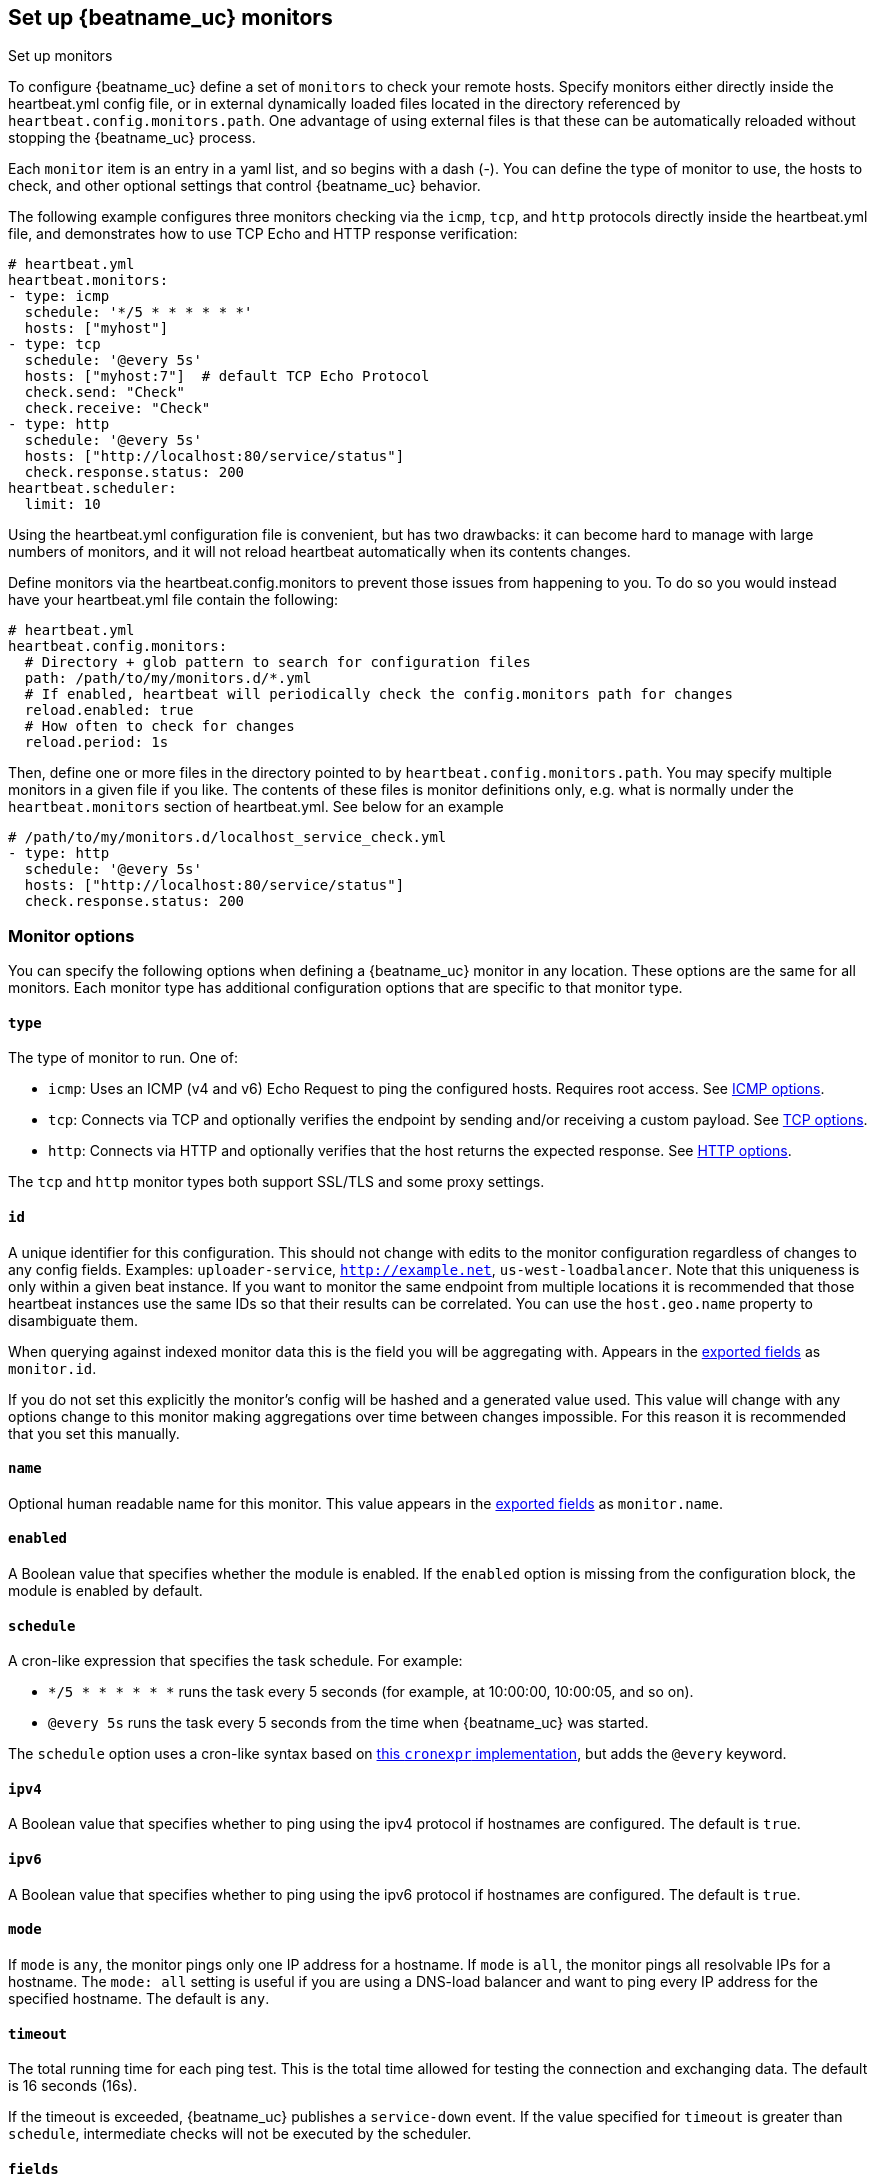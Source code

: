 [[configuration-heartbeat-options]]
== Set up {beatname_uc} monitors

++++
<titleabbrev>Set up monitors</titleabbrev>
++++

To configure {beatname_uc} define a set of `monitors` to check your remote hosts.
Specify monitors either directly inside the +heartbeat.yml+ config file, or in external
dynamically loaded files located in the directory referenced by `heartbeat.config.monitors.path`.
One advantage of using external files is that these can be automatically reloaded
without stopping the {beatname_uc} process.

Each `monitor` item is an entry in a yaml list, and so begins with a dash (-).
You can define the type of monitor to use, the hosts to check, and other
optional settings that control {beatname_uc} behavior.

The following example configures three monitors checking via the `icmp`, `tcp`, and `http`
protocols directly inside the +heartbeat.yml+ file, and demonstrates how to use TCP Echo
and HTTP response verification:

[source,yaml]
----------------------------------------------------------------------
# heartbeat.yml
heartbeat.monitors:
- type: icmp
  schedule: '*/5 * * * * * *'
  hosts: ["myhost"]
- type: tcp
  schedule: '@every 5s'
  hosts: ["myhost:7"]  # default TCP Echo Protocol
  check.send: "Check"
  check.receive: "Check"
- type: http
  schedule: '@every 5s'
  hosts: ["http://localhost:80/service/status"]
  check.response.status: 200
heartbeat.scheduler:
  limit: 10
----------------------------------------------------------------------

Using the +heartbeat.yml+ configuration file is convenient, but has two drawbacks:
it can become hard to manage with large numbers of monitors, and it will not reload
heartbeat automatically when its contents changes.

Define monitors via the +heartbeat.config.monitors+ to prevent those issues from
happening to you. To do so you would instead have your +heartbeat.yml+ file contain the following:

[source,yaml]
----------------------------------------------------------------------
# heartbeat.yml
heartbeat.config.monitors:
  # Directory + glob pattern to search for configuration files
  path: /path/to/my/monitors.d/*.yml
  # If enabled, heartbeat will periodically check the config.monitors path for changes
  reload.enabled: true
  # How often to check for changes
  reload.period: 1s
----------------------------------------------------------------------

Then, define one or more files in the directory pointed to by `heartbeat.config.monitors.path`.
You may specify multiple monitors in a given file if you like. The contents of these files is
monitor definitions only, e.g. what is normally under the `heartbeat.monitors` section of
+heartbeat.yml+. See below for an example

[source,yaml]
----------------------------------------------------------------------
# /path/to/my/monitors.d/localhost_service_check.yml
- type: http
  schedule: '@every 5s'
  hosts: ["http://localhost:80/service/status"]
  check.response.status: 200
----------------------------------------------------------------------

[float]
[[monitor-options]]
=== Monitor options

You can specify the following options when defining a {beatname_uc} monitor in any location.
These options are the same for all monitors. Each monitor type has additional configuration
options that are specific to that monitor type.

[float]
[[monitor-type]]
==== `type`

The type of monitor to run. One of:

* `icmp`: Uses an ICMP (v4 and v6) Echo Request to ping the configured hosts.
Requires root access. See <<monitor-icmp-options>>.
* `tcp`: Connects via TCP and optionally verifies the endpoint by sending and/or
receiving a custom payload. See <<monitor-tcp-options>>.
* `http`: Connects via HTTP and optionally verifies that the host returns the
expected response. See <<monitor-http-options>>.

The `tcp` and `http` monitor types both support SSL/TLS and some proxy
settings.

[float]
[[monitor-id]]
==== `id`

A unique identifier for this configuration. This should not change with edits to the monitor configuration
regardless of changes to any config fields. Examples: `uploader-service`, `http://example.net`, `us-west-loadbalancer`. Note that this uniqueness is only within a given beat instance. If you want to monitor the same endpoint from multiple locations it is recommended that those heartbeat instances use the same IDs so that their results can be correlated. You can use the `host.geo.name` property to disambiguate them.

When querying against indexed monitor data this is the field you will be aggregating with. Appears in the
<<exported-fields,exported fields>> as `monitor.id`.

If you do not set this explicitly the monitor's config will be hashed and a generated value used. This value will
change with any options change to this monitor making aggregations over time between changes impossible. For this reason
it is recommended that you set this manually.

[float]
[[monitor-name]]
==== `name`

Optional human readable name for this monitor. This value appears in the <<exported-fields,exported fields>>
as `monitor.name`.

[float]
[[monitor-enabled]]
==== `enabled`

A Boolean value that specifies whether the module is enabled. If the `enabled`
option is missing from the configuration block, the module is enabled by
default.

[float]
[[monitor-schedule]]
==== `schedule`

A cron-like expression that specifies the task schedule. For example:

* `*/5 * * * * * *` runs the task every 5 seconds (for example, at 10:00:00,
10:00:05, and so on).
* `@every 5s` runs the task every 5 seconds from the time when {beatname_uc} was
started.

The `schedule` option uses a cron-like syntax based on https://github.com/gorhill/cronexpr#implementation[this `cronexpr` implementation],
but adds the `@every` keyword.

[float]
[[monitor-ipv4]]
==== `ipv4`

A Boolean value that specifies whether to ping using the ipv4 protocol if
hostnames are configured. The default is `true`.

[float]
[[monitor-ipv6]]
==== `ipv6`

A Boolean value that specifies whether to ping using the ipv6 protocol
if hostnames are configured. The default is `true`.

[float]
[[monitor-mode]]
==== `mode`

If `mode` is `any`, the monitor pings only one IP address for a hostname. If
`mode` is `all`, the monitor pings all resolvable IPs for a hostname. The
`mode: all` setting is useful if you are using a DNS-load balancer and want to
ping every IP address for the specified hostname. The default is `any`.

[float]
[[monitor-timeout]]
==== `timeout`

The total running time for each ping test. This is the total time allowed for
testing the connection and exchanging data. The default is 16 seconds (16s).

If the timeout is exceeded, {beatname_uc} publishes a `service-down` event. If the
value specified for `timeout` is greater than `schedule`, intermediate checks
will not be executed by the scheduler.

[float]
[[monitor-fields]]
==== `fields`

Optional fields that you can specify to add additional information to the
output. For example, you might add fields that you can use for filtering log
data. Fields can be scalar values, arrays, dictionaries, or any nested
combination of these. By default, the fields that you specify here will be
grouped under a `fields` sub-dictionary in the output document. To store the
custom fields as top-level fields, set the `fields_under_root` option to true.
If a duplicate field is declared in the general configuration, then its value
will be overwritten by the value declared here.

[float]
[[monitor-fields-under-root]]
==== `fields_under_root`

If this option is set to true, the custom <<monitor-fields,fields>>
are stored as top-level fields in the output document instead of being grouped
under a `fields` sub-dictionary. If the custom field names conflict with other
field names added by {beatname_uc}, then the custom fields overwrite the other
fields.

[float]
[[monitor-tags]]
==== `tags`

A list of tags that will be sent with the monitor event. This setting is optional.

[float]
[[monitor-processors]]
==== `processors`

A list of processors to apply to the data generated by the monitor.

See <<filtering-and-enhancing-data>> for information about specifying
processors in your config.

[float]
[[monitor-keep-null]]
==== `keep_null`

If this option is set to true, fields with `null` values will be published in
the output document. By default, `keep_null` is set to `false`.

[float]
[[monitor-icmp-options]]
=== ICMP options

These options configure {beatname_uc} to use ICMP (v4 and v6) Echo Requests to check
the configured hosts. These options are valid when the <<monitor-type,`type`>> is
`icmp`.

[float]
[[monitor-icmp-hosts]]
==== `hosts`

A list of hosts to ping.

[float]
[[monitor-icmp-wait]]
==== `wait`

The duration to wait before emitting another ICMP Echo Request. The default is 1
second (1s).

[float]
[[monitor-tcp-options]]
=== TCP options

These options configure {beatname_uc} to connect via TCP and optionally verify the
endpoint by sending and/or receiving a custom payload. These options are valid when
the <<monitor-type,`type`>> is `tcp`.

[float]
[[monitor-tcp-hosts]]
==== `hosts`

A list of hosts to ping. The entries in the list can be:

* A plain host name, such as `localhost`, or an IP address. If you specify this
option, you must also specify a value for <<monitor-tcp-ports,`ports`>>.  If the
monitor is <<configuration-ssl,configured to use SSL>>, {beatname_uc} establishes an
SSL/TLS-based connection. Otherwise, it establishes a plain TCP connection.
* A hostname and port, such as `localhost:12345`. {beatname_uc} connects
to the port on the specified host. If the monitor is
<<configuration-ssl,configured to use SSL>>, {beatname_uc} establishes an
SSL/TLS-based connection. Otherwise, it establishes a TCP connection.
* A full URL using the syntax `scheme://<host>:[port]`, where:
** `scheme` is one of `tcp`, `plain`, `ssl` or `tls`. If `tcp` or `plain` is
specified, {beatname_uc} establishes a TCP connection even if the monitor is
configured to use SSL. If `tls` or `ssl` is specified, {beatname_uc} establishes
an SSL connection. However, if the monitor is not configured to use SSL, the
system defaults are used (currently not supported on Windows).
** `host` is the hostname.
** `port` is the port number. If `port` is missing in the URL, the
<<monitor-tcp-ports,`ports`>> setting is required.

[float]
[[monitor-tcp-ports]]
==== `ports`

A list of ports to ping if the host specified in <<monitor-tcp-hosts,`hosts`>>
does not contain a port number.

Example configuration:

[source,yaml]
-------------------------------------------------------------------------------
- type: tcp
  schedule: '@every 5s'
  hosts: ["myhost"]
  ports: [80, 9200, 5044]
-------------------------------------------------------------------------------

[float]
[[monitor-tcp-check]]
==== `check`

An optional payload string to send to the remote host and the expected answer.
If no payload is specified, the endpoint is assumed to be available if the
connection attempt was successful. If `send` is specified without `receive`,
any response is accepted as OK. If `receive` is specified without `send`, no
payload is sent, but the client expects to receive a payload in the form of a
"hello message" or "banner" on connect.

Example configuration:

[source,yaml]
-------------------------------------------------------------------------------
- type: tcp
  schedule: '@every 5s'
  hosts: ["myhost"]
  ports: [7]
  check.send: 'Hello World'
  check.receive: 'Hello World'
-------------------------------------------------------------------------------


[float]
[[monitor-tcp-proxy-url]]
==== `proxy_url`

The URL of the SOCKS5 proxy to use when connecting to the server. The value
must be a URL with a scheme of socks5://.

If the SOCKS5 proxy server requires client authentication, then a username and
password can be embedded in the URL as shown in the example.

[source,yaml]
-------------------------------------------------------------------------------
  proxy_url: socks5://user:password@socks5-proxy:2233
-------------------------------------------------------------------------------

When using a proxy, hostnames are resolved on the proxy server instead of on
the client. You can change this behavior by setting the
`proxy_use_local_resolver` option.

[float]
[[monitor-tcp-proxy-use-local-resolver]]
==== `proxy_use_local_resolver`

A Boolean value that determines whether hostnames are resolved locally instead
of being resolved on the proxy server. The default value is false, which means
that name resolution occurs on the proxy server.

[float]
[[monitor-tcp-tls-ssl]]
==== `ssl`

The TLS/SSL connection settings.  If the monitor is
<<configuration-ssl,configured to use SSL>>, it will attempt an SSL
handshake. If `check` is not configured, the monitor will only check to see if
it can establish an SSL/TLS connection. This check can fail either at TCP level
or during certificate validation.

Example configuration:

[source,yaml]
-------------------------------------------------------------------------------
- type: tcp
  schedule: '@every 5s'
  hosts: ["myhost"]
  ports: [80, 9200, 5044]
  ssl:
    certificate_authorities: ['/etc/ca.crt']
    supported_protocols: ["TLSv1.0", "TLSv1.1", "TLSv1.2"]
-------------------------------------------------------------------------------


Also see <<configuration-ssl>> for a full description of the `ssl` options.

[float]
[[monitor-http-options]]
=== HTTP options

These options configure {beatname_uc} to connect via HTTP and optionally verify that
the host returns the expected response. These options are valid when the
<<monitor-type,`type`>> is `http`.

[float]
[[monitor-http-urls]]
==== `hosts`

A list of URLs to ping.

Example configuration:

[source,yaml]
-------------------------------------------------------------------------------
- type: http
  schedule: '@every 5s'
  hosts: ["http://myhost:80"]
-------------------------------------------------------------------------------

[float]
[[monitor-http-max-redirects]]
==== `max_redirects`

The total number of redirections Heartbeat will follow. Defaults to 0, meaning heartbeat will not follow redirects,
but will report the status of the redirect. If set to a number greater than 0 heartbeat will follow that number of redirects.

When this option is set to a value greater than zero the `monitor.ip` field will no longer be reported, as multiple
DNS requests across multiple IPs may return multiple IPs. Fine grained network timing data will also not be recorded, as with redirects
that data will span multiple requests. Specifically the fields `http.rtt.content.us`, `http.rtt.response_header.us`,
`http.rtt.total.us`, `http.rtt.validate.us`, `http.rtt.write_request.us` and `dns.rtt.us` will be omitted.

[float]
[[monitor-http-proxy-url]]
==== `proxy_url`

The HTTP proxy URL. This setting is optional. Example `http://proxy.mydomain.com:3128`

[float]
[[monitor-http-username]]
==== `username`

The username for authenticating with the server. The credentials are passed
with the request. This setting is optional.

You need to specify credentials when your `check.response` settings require it.
For example, you can check for a 403 response (`check.response.status: 403`)
without setting credentials.

[float]
[[monitor-http-password]]
==== `password`

The password for authenticating with the server. This setting is optional.

[float]
[[monitor-http-tls-ssl]]
==== `ssl`

The TLS/SSL connection settings for use with the HTTPS endpoint. If you don't
specify settings, the system defaults are used.


Example configuration:

[source,yaml]
-------------------------------------------------------------------------------
- type: http
  schedule: '@every 5s'
  hosts: ["https://myhost:443"]
  ssl:
    certificate_authorities: ['/etc/ca.crt']
    supported_protocols: ["TLSv1.0", "TLSv1.1", "TLSv1.2"]
-------------------------------------------------------------------------------


Also see <<configuration-ssl>> for a full description of the `ssl` options.

[float]
[[monitor-http-response]]
=== `response`

Controls the indexing of the HTTP response body contents to the `http.response.body.contents` field.

Set `response.include_body` to one of the options listed below.

*`on_error`*:: Include the body if an error is encountered during the check. This is the default.
*`never`*:: Never include the body.
*`always`*:: Always include the body with checks.

Set `response.include_body_max_bytes` to control the maximum size of the stored body contents. Defaults to 1024 bytes.

[float]
[[monitor-http-check]]
==== `check`

An optional `request` to send to the remote host and the expected `response`.

Example configuration:

[source,yaml]
-------------------------------------------------------------------------------
- type: http
  schedule: '@every 5s'
  hosts: ["http://myhost:80"]
  check.request.method: HEAD
  check.response.status: 200
-------------------------------------------------------------------------------


Under `check.request`, specify these options:

*`method`*:: The HTTP method to use. Valid values are `"HEAD"`, `"GET"` and
`"POST"`.
*`headers`*:: A dictionary of additional HTTP headers to send.
*`body`*:: Optional request body content.

Example configuration:
This monitor POSTs an `x-www-form-urlencoded` string
to the endpoint `/demo/add`

[source,yaml]
-------------------------------------------------------------------------------
- type: http
  schedule: '@every 5s'
  urls: ["http://localhost:8080/demo/add"]
  check.request:
    method: POST
    headers:
      'Content-Type': 'application/x-www-form-urlencoded'
    # urlencode the body:
    body: "name=first&email=someemail%40someemailprovider.com"
  check.response:
    status: 200
    body:
      - Saved
      - saved
-------------------------------------------------------------------------------

Under `check.response`, specify these options:

*`status`*:: The expected status code. 4xx and 5xx codes are considered `down` by default. Other codes are considered `up`.
*`headers`*:: The required response headers.
*`body`*:: A list of regular expressions to match the the body output. Only a single expression needs to match. HTTP response
bodies of up to 100MiB are supported.

Example configuration:
This monitor examines the
response body for the strings `saved` or `Saved`

[source,yaml]
-------------------------------------------------------------------------------
- type: http
  schedule: '@every 5s'
  urls: ["http://localhost:8080/demo/add"]
  check.request:
    method: POST
    headers:
      'Content-Type': 'application/x-www-form-urlencoded'
    # urlencode the body:
    body: "name=first&email=someemail%40someemailprovider.com"
  check.response:
    status: 200
    body:
      - Saved
      - saved
-------------------------------------------------------------------------------

*`json`*:: A list of <<conditions,condition>> expressions executed against the body when parsed as JSON. Body sizes
must be less than or equal to 100 MiB.

The following configuration shows how to check the response when the body
contains JSON:

[source,yaml]
-------------------------------------------------------------------------------
- type: http
  schedule: '@every 5s'
  hosts: ["https://myhost:80"]
  check.request:
    method: GET
    headers:
      'X-API-Key': '12345-mykey-67890'
  check.response:
    status: 200
    json:
      - description: check status
        condition:
          equals:
            status: ok
-------------------------------------------------------------------------------

The following configuration shows how to check the response for multiple regex
patterns:

[source,yaml]
-------------------------------------------------------------------------------
- type: http
  schedule: '@every 5s'
  hosts: ["https://myhost:80"]
  check.request:
    method: GET
    headers:
      'X-API-Key': '12345-mykey-67890'
  check.response:
    status: 200
    body:
      - hello
      - world
-------------------------------------------------------------------------------

The following configuration shows how to check the response with a multiline
regex:

[source,yaml]
-------------------------------------------------------------------------------
- type: http
  schedule: '@every 5s'
  hosts: ["https://myhost:80"]
  check.request:
    method: GET
    headers:
      'X-API-Key': '12345-mykey-67890'
  check.response:
    status: 200
    body: '(?s)first.*second.*third'
-------------------------------------------------------------------------------


[float]
[[monitors-scheduler]]
=== Scheduler options

You specify options under `heartbeat.scheduler` to control the behavior of the task
scheduler.

Example configuration:

[source,yaml]
-------------------------------------------------------------------------------
heartbeat.scheduler:
  limit: 10
  location: 'UTC-08:00'
-------------------------------------------------------------------------------

In the example, setting `limit` to 10 guarantees that only 10 concurrent
I/O tasks will be active. An I/O task can be the actual check or resolving an
address via DNS.

[float]
[[heartbeat-scheduler-limit]]
==== `limit`

The number of concurrent I/O tasks that {beatname_uc} is allowed to execute. If set
to 0, there is no limit. The default is 0.

Most operating systems set a file descriptor limit of 1024. For {beatname_uc} to
operate correctly and not accidentally block libbeat output, the value that you
specify for `limit` should be below the configured ulimit.


[float]
[[heartbeat-scheduler-location]]
==== `location`

The timezone for the scheduler. By default the scheduler uses localtime.

[float]
[[monitor-watch-poll-file]]
==== `watch.poll_file`

deprecated:[6.5.0,Replaced by using dynamic reloading via the `heartbeat.config.monitors` option.]

The JSON file to watch for additional monitor configurations. The JSON file can
contain multiple objects, each of which specifies a different monitor config.
{beatname_uc} checks this file periodically and starts a new monitor instance for
each new JSON object added to the file. For example, imagine that you add
10 new entries to the JSON file, each for a different hostname. When {beatname_uc}
picks up the changes in the file, it merges the original config
(`heartbeat.yml`) plus the JSON objects, and starts a monitor for each new host
that you've configured. If you delete an object from the JSON file and it
doesn't exist in the main config, {beatname_uc} stops the monitor instance running
for that object.

Each monitor has a unique ID that's based on parameters like protocol, host,
and port. If two monitors have the same ID, {beatname_uc} uses the settings that
are defined in the last JSON object of the merged config. This means that
you can specify settings in the JSON file that overwrite the settings in
the main config. In this way, the configuration that you specify for the
monitor in the main {beatname_uc} config file acts like a default config that you
can live-reconfigure by specifying additional configurations in the external
JSON file.

Example configuration:

[source, yaml]
-------------------------------------------------------------------------------
heartbeat.monitors:
- type: tcp
  schedule: '*/5 * * * * * *'
  hosts: ["myhost"]
  watch.poll_file:
    path: {path.config}/monitors/dynamic.json
    interval: 5s
-------------------------------------------------------------------------------

*`path`*:: Specifies the path to the JSON file to check for updates.
*`interval`*:: Specifies how often {beatname_uc} checks the file for changes.

To reconfigure the settings specified in the example config, you could define
the following JSON objects in `dynamic.json`:

[source, json]
-------------------------------------------------------------------------------
{"hosts": ["myhost:1234"], "schedule": "*/15 * * * * * *"} <1>
{"hosts": ["tls://otherhost:479"], "ssl.certificate_authorities": ["path/to/ca/file.pem"]} <2>
-------------------------------------------------------------------------------
<1> Upon detecting the changes, {beatname_uc} stops the old monitor and then
restarts it with a schedule of 15 seconds between checks.
<2> {beatname_uc} starts a new monitor that uses a TLS-based connection with a
custom CA certificate.


